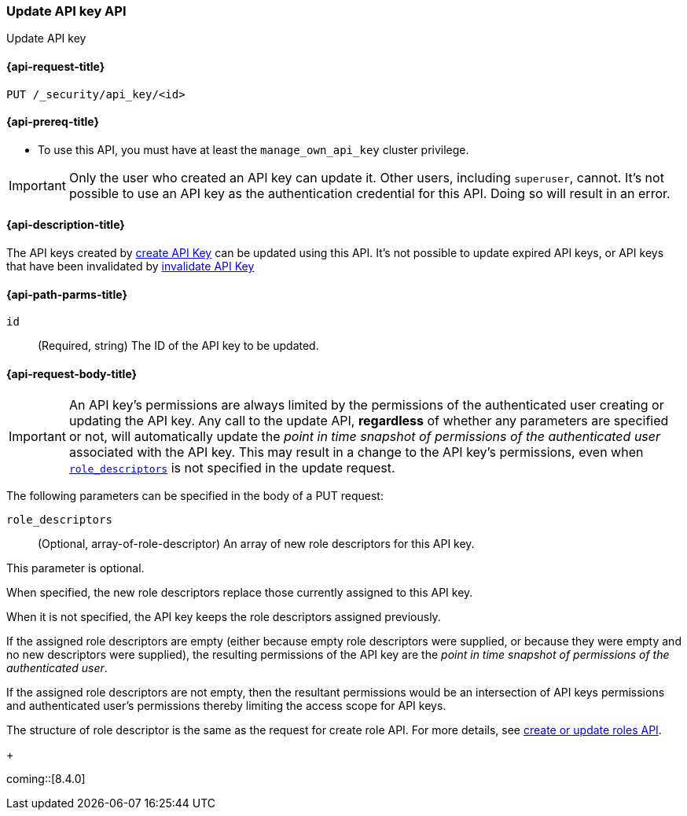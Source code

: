 [role="xpack"]
[[security-api-update-api-key]]
=== Update API key API

++++
<titleabbrev>Update API key</titleabbrev>
++++

[[security-api-update-api-key-request]]
==== {api-request-title}

`PUT /_security/api_key/<id>`

[[security-api-update-api-key-prereqs]]
==== {api-prereq-title}

* To use this API, you must have at least the `manage_own_api_key` cluster privilege.

IMPORTANT: Only the user who created an API key can update it.
// TODO Don't hardcode?
Other users, including `superuser`, cannot.
It's not possible to use an API key as the authentication credential for this API.
Doing so will result in an error.

[[security-api-update-api-key-desc]]
==== {api-description-title}

The API keys created by <<security-api-create-api-key,create API Key>> can be updated using this API.
It's not possible to update expired API keys, or API keys that have been invalidated by <<security-api-invalidate-api-key,invalidate API Key>>

[[security-api-update-api-key-path-params]]
==== {api-path-parms-title}

`id`::
(Required, string) The ID of the API key to be updated.

[[security-api-update-api-key-request-body]]
==== {api-request-body-title}

// TODO body optional

// TODO being overly verbose on purpose
IMPORTANT: An API key's permissions are always limited by the permissions of the authenticated user creating or updating the API key.
Any call to the update API, **regardless** of whether any parameters are specified or not, will automatically update the _point in time snapshot of permissions of the authenticated user_ associated with the API key.
This may result in a change to the API key's permissions, even when <<security-api-update-api-key-api-key-role-descriptors,`role_descriptors`>> is not specified in the update request.

The following parameters can be specified in the body of a PUT request:

[[security-api-update-api-key-api-key-role-descriptors]]
`role_descriptors`::
(Optional, array-of-role-descriptor) An array of new role descriptors for this API key.

This parameter is optional.

When specified, the new role descriptors replace those currently assigned to this API key.

When it is not specified, the API key keeps the role descriptors assigned previously.

If the assigned role descriptors are empty (either because empty role descriptors were supplied,
or because they were empty and no new descriptors were supplied),
the resulting permissions of the API key are the _point in time snapshot of permissions of the authenticated user_.

If the assigned role descriptors are not empty, then the resultant permissions would be an intersection
of API keys permissions and authenticated user's permissions thereby limiting the access scope for API keys.

The structure of role descriptor is the same as the request for create role API.
For more details, see <<security-api-put-role, create or update roles API>>.
+

coming::[8.4.0]
